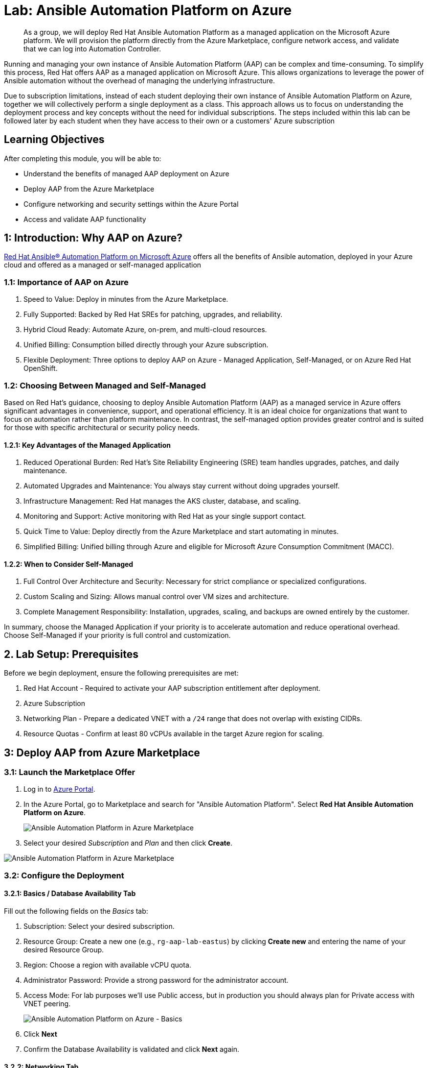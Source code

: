 = Lab: Ansible Automation Platform on Azure

[abstract]
As a group, we will deploy Red Hat Ansible Automation Platform as a managed application on the Microsoft Azure platform. We will provision the platform directly from the Azure Marketplace, configure network access, and validate that we can log into Automation Controller.

Running and managing your own instance of Ansible Automation Platform (AAP) can be complex and time-consuming. To simplify this process, Red Hat offers AAP as a managed application on Microsoft Azure. This allows organizations to leverage the power of Ansible automation without the overhead of managing the underlying infrastructure.

Due to subscription limitations, instead of each student deploying their own instance of Ansible Automation Platform on Azure, together we will collectively perform a single deployment as a class. This approach allows us to focus on understanding the deployment process and key concepts without the need for individual subscriptions. The steps included within this lab can be followed later by each student when they have access to their own or a customers' Azure subscription

== Learning Objectives

After completing this module, you will be able to:

* Understand the benefits of managed AAP deployment on Azure
* Deploy AAP from the Azure Marketplace
* Configure networking and security settings within the Azure Portal
* Access and validate AAP functionality

== 1: Introduction: Why AAP on Azure?

link:https://www.redhat.com/en/technologies/management/ansible/azure[Red Hat Ansible® Automation Platform on Microsoft Azure,window=_blank] offers all the benefits of Ansible automation, deployed in your Azure cloud and offered as a managed or self-managed application

=== 1.1: Importance of AAP on Azure

. Speed to Value: Deploy in minutes from the Azure Marketplace.
. Fully Supported: Backed by Red Hat SREs for patching, upgrades, and reliability.
. Hybrid Cloud Ready: Automate Azure, on-prem, and multi-cloud resources.
. Unified Billing: Consumption billed directly through your Azure subscription.
. Flexible Deployment: Three options to deploy AAP on Azure - Managed Application, Self-Managed, or on Azure Red Hat OpenShift.

=== 1.2: Choosing Between Managed and Self-Managed

Based on Red Hat's guidance, choosing to deploy Ansible Automation Platform (AAP) as a managed service in Azure offers significant advantages in convenience, support, and operational efficiency.
It is an ideal choice for organizations that want to focus on automation rather than platform maintenance. 
In contrast, the self-managed option provides greater control and is suited for those with specific architectural or security policy needs.

==== 1.2.1: Key Advantages of the Managed Application

. Reduced Operational Burden: Red Hat's Site Reliability Engineering (SRE) team handles upgrades, patches, and daily maintenance.
. Automated Upgrades and Maintenance: You always stay current without doing upgrades yourself.
. Infrastructure Management: Red Hat manages the AKS cluster, database, and scaling.
. Monitoring and Support: Active monitoring with Red Hat as your single support contact.
. Quick Time to Value: Deploy directly from the Azure Marketplace and start automating in minutes.
. Simplified Billing: Unified billing through Azure and eligible for Microsoft Azure Consumption Commitment (MACC).

==== 1.2.2: When to Consider Self-Managed

. Full Control Over Architecture and Security: Necessary for strict compliance or specialized configurations.
. Custom Scaling and Sizing: Allows manual control over VM sizes and architecture.
. Complete Management Responsibility: Installation, upgrades, scaling, and backups are owned entirely by the customer.

In summary, choose the Managed Application if your priority is to accelerate automation and reduce operational overhead. Choose Self-Managed if your priority is full control and customization.

== 2. Lab Setup: Prerequisites

Before we begin deployment, ensure the following prerequisites are met:

. Red Hat Account - Required to activate your AAP subscription entitlement after deployment.
. Azure Subscription
. Networking Plan - Prepare a dedicated VNET with a `/24` range that does not overlap with existing CIDRs.
. Resource Quotas - Confirm at least 80 vCPUs available in the target Azure region for scaling.

== 3: Deploy AAP from Azure Marketplace

=== 3.1: Launch the Marketplace Offer

. Log in to https://portal.azure.com[Azure Portal].
. In the Azure Portal, go to Marketplace and search for "Ansible Automation Platform". Select **Red Hat Ansible Automation Platform on Azure**.
+
image::02-aap-azure/portal-search.png[Ansible Automation Platform in Azure Marketplace]
+
. Select your desired _Subscription_ and _Plan_ and then click **Create**.

image::02-aap-azure/aap-azure.png[Ansible Automation Platform in Azure Marketplace]

=== 3.2: Configure the Deployment

==== 3.2.1: Basics / Database Availability Tab

Fill out the following fields on the _Basics_ tab:

. Subscription: Select your desired subscription.
. Resource Group: Create a new one (e.g., `rg-aap-lab-eastus`) by clicking **Create new** and entering the name of your desired Resource Group.
. Region: Choose a region with available vCPU quota.
. Administrator Password: Provide a strong password for the administrator account.
. Access Mode: For lab purposes we'll use Public access, but in production you should always plan for Private access with VNET peering.
+
image::02-aap-azure/aap-create-basics.png[Ansible Automation Platform on Azure - Basics]
+
. Click **Next**
. Confirm the Database Availability is validated and click **Next** again.

==== 3.2.2: Networking Tab

The wizard automatically suggests values for each of the fields found within the _Networking_ tab. Update the following fields as needed:

. Virtual Network: Select an existing VNET that meets the prerequisites or create a new one.
. Cluster Subnet: Choose a subnet within the selected VNET that has sufficient IP addresses available.
. Gateway Subnet: Choose a subnet within the selected VNET for gateway traffic.
. Private Link Subnet: Choose a subnet within the selected VNET for private link traffic.
. Database Subnet: Choose a subnet within the selected VNET for database traffic.
. Service CIDR: Enter a CIDR block that can be used for the cluster service.
. DNS IP: IP Address assigned to the DNS service.
. Pod CIDR: Enter a CIDR block that can be used for the cluster pods.

image::02-aap-azure/aap-create-networking.png[Ansible Automation Platform on Azure - Networking]
+
. Click **Next**.

==== 3.2.3: Business Continuity Tab

. Enable/Disable Disaster Recovery: For lab purposes, we will disable Disaster Recovery. In production, it is recommended to enable this feature.
+
image::02-aap-azure/aap-create-business-continuity.png[Ansible Automation Platform on Azure - Business Continuity]
+
. Click **Next**.

==== 3.2.4: Requirements Tab

Check each of the options in the _Requirements_ section.

image::02-aap-azure/aap-requirements.png[Ansible Automation Platform on Azure - Requirements]

==== 3.2.5: Review + create Tab

Once all of the parameters have been added within the prior tabs, the proposed configurations are displayed for your review. They will be validated by Azure to ensure that all requirements have been met.

Once validation has completed successfully, click **Create** to begin the deployment.

== 4: Validate Deployment

Once the deployment has completed, review the resources that were provisioned.

=== 4.1: Locate Resource Groups

After deployment, three (3) resource groups will be created:

. Customer Resource Group (RG) - You own this.
. Managed Resource Group (MRG) - Red Hat SRE-managed (read-only).
. Node Pool Resource Group (NPRG) - Holds AKS resources. Do not modify without Red Hat guidance.

=== 4.2: Access the AAP Console

. In the Customer RG, locate the Managed Application resource.
. Click Outputs and find the AAP Console URL.
. Open the URL in your browser.
. Log in with the admin credentials created during deployment.

Once you have accessed the AAP console, you can perform any automation activities, much like you would with a self-managed installation.

== 5: Explore Networking (Optional Advanced Lab)

This section enables you to explore some of the networking options available when deploying AAP on Azure. For automation beyond localhost, configure Azure VNET peering:

. Public Access: Already works for internet-facing automation.
. Private Access: Requires VNET peering or VWAN configuration.
. Automation Mesh: Deploy execution nodes closer to your workloads for hybrid or edge use cases.
  Assess the network conditions (latency, bandwidth) and security requirements for each location.

. Decide on Node Roles:
- Execution Nodes: Decide how many you need and where they'll be deployed. Each will require a separate server or VM.
* Ensure the VM's Network Security Group (NSG) allows inbound traffic on port 27199 (the default receptor communication port) from your AAP controller.
* If you're using a private automation hub, also ensure the VM can reach it.
* Integrate with controller: Execute the installer playbook on the Azure VM. This playbook installs the receptor service and configures a secure, encrypted connection back to your main AAP controller.
- Hop Nodes: Consider using these if you need to traverse firewalls or complex networks, they don't run jobs
* Ensure the hop node can reach both the AAP controller and the execution nodes that will connect to it. Open port 27199 (the default receptor port) on the firewall to allow communication.

== Conclusion

You have successfully:

* Deployed Ansible Automation Platform as a managed service on Azure
* Validated the deployment by logging into Automation Controller
* Explored networking options for real-world automation

This deployment method provides:

* Rapid deployment from the Azure Marketplace
* Fully managed infrastructure by Red Hat SREs
* Seamless integration with Azure billing and support
* Enterprise-ready automation capabilities

The managed service approach allows you to focus on automation development rather than platform maintenance, while still benefiting from Red Hat's enterprise support and updates.

== Helpful Links

For additional reference and deeper learning on AAP in Azure, review the following resources:

. https://access.redhat.com/articles/6983528[Red Hat Ansible Automation Platform on Azure].
. https://access.redhat.com/articles/6973251[Networking and Prerequisites for AAP on Azure].
. https://redhat.enterprise.slack.com/archives/C068PHHMF2T[Slack - Ansible Cloud Services].
